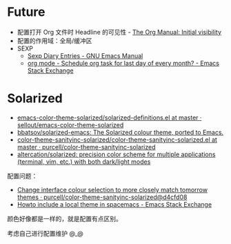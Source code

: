 * Future
  + 配置打开 Org 文件时 Headline 的可见性 - [[https://orgmode.org/manual/Initial-visibility.html][The Org Manual: Initial visibility]]
  + 配置的作用域：全局/缓冲区
  + SEXP
    + [[https://www.gnu.org/software/emacs/manual/html_node/emacs/Sexp-Diary-Entries.html][Sexp Diary Entries - GNU Emacs Manual]]
    + [[https://emacs.stackexchange.com/questions/31683/schedule-org-task-for-last-day-of-every-month/31708][org mode - Schedule org task for last day of every month? - Emacs Stack Exchange]]
      
* Solarized
  + [[https://github.com/sellout/emacs-color-theme-solarized/blob/master/solarized-definitions.el][emacs-color-theme-solarized/solarized-definitions.el at master · sellout/emacs-color-theme-solarized]]
  + [[https://github.com/bbatsov/solarized-emacs][bbatsov/solarized-emacs: The Solarized colour theme, ported to Emacs.]]
  + [[https://github.com/purcell/color-theme-sanityinc-solarized/blob/master/color-theme-sanityinc-solarized.el][color-theme-sanityinc-solarized/color-theme-sanityinc-solarized.el at master · purcell/color-theme-sanityinc-solarized]]
  + [[https://github.com/altercation/solarized][altercation/solarized: precision color scheme for multiple applications (terminal, vim, etc.) with both dark/light modes]]

  配置问题：
  + [[https://github.com/purcell/color-theme-sanityinc-solarized/commit/d4cfd08e54b34b2e3e2d34747b82c3490744e16b][Change interface colour selection to more closely match tomorrow themes · purcell/color-theme-sanityinc-solarized@d4cfd08]]
  + [[https://emacs.stackexchange.com/questions/38888/howto-include-a-local-theme-in-spacemacs][Howto include a local theme in spacemacs - Emacs Stack Exchange]]

  颜色好像都是一样的，就是配置有点区别。

  考虑自己进行配置维护 @_@

